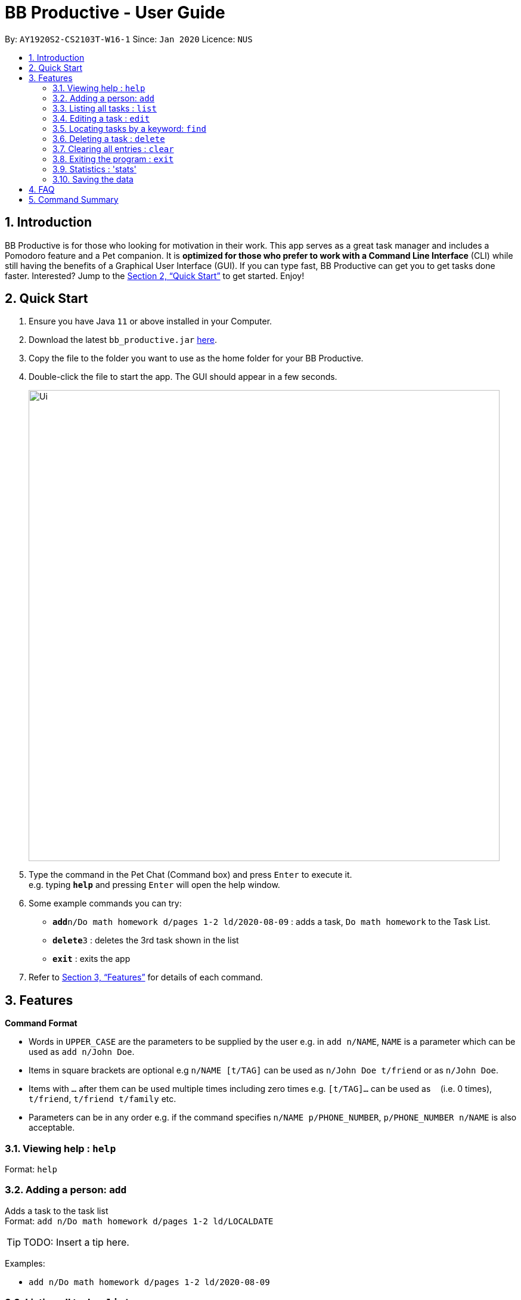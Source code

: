 = BB Productive - User Guide
:site-section: UserGuide
:toc:
:toc-title:
:toc-placement: preamble
:sectnums:
:imagesDir: images
:stylesDir: stylesheets
:xrefstyle: full
:experimental:
ifdef::env-github[]
:tip-caption: :bulb:
:note-caption: :information_source:
endif::[]
:repoURL: https://github.com/se-edu/addressbook-level3

By: `AY1920S2-CS2103T-W16-1`      Since: `Jan 2020`      Licence: `NUS`

== Introduction

BB Productive is for those who looking for motivation in their work. This app serves as a great task manager and includes a Pomodoro feature and a Pet companion. It is *optimized for those who prefer to work with a Command Line Interface* (CLI) while still having the benefits of a Graphical User Interface (GUI). If you can type fast, BB Productive can get you to get tasks done faster. Interested? Jump to the <<Quick Start>> to get started. Enjoy!

== Quick Start

.  Ensure you have Java `11` or above installed in your Computer.
.  Download the latest `bb_productive.jar` link:{repoURL}/releases[here].
.  Copy the file to the folder you want to use as the home folder for your BB Productive.
.  Double-click the file to start the app. The GUI should appear in a few seconds.
+
image::Ui.png[width="790"]
+
.  Type the command in the Pet Chat (Command box) and press kbd:[Enter] to execute it. +
e.g. typing *`help`* and pressing kbd:[Enter] will open the help window.
.  Some example commands you can try:

* **`add`**`n/Do math homework d/pages 1-2 ld/2020-08-09` : adds a task, `Do math homework` to the Task List.
* **`delete`**`3` : deletes the 3rd task shown in the list
* *`exit`* : exits the app

.  Refer to <<Features>> for details of each command.

[[Features]]
== Features

====
*Command Format*

* Words in `UPPER_CASE` are the parameters to be supplied by the user e.g. in `add n/NAME`, `NAME` is a parameter which can be used as `add n/John Doe`.
* Items in square brackets are optional e.g `n/NAME [t/TAG]` can be used as `n/John Doe t/friend` or as `n/John Doe`.
* Items with `…`​ after them can be used multiple times including zero times e.g. `[t/TAG]...` can be used as `{nbsp}` (i.e. 0 times), `t/friend`, `t/friend t/family` etc.
* Parameters can be in any order e.g. if the command specifies `n/NAME p/PHONE_NUMBER`, `p/PHONE_NUMBER n/NAME` is also acceptable.
====

=== Viewing help : `help`

Format: `help`

=== Adding a person: `add`

Adds a task to the task list +
Format: `add n/Do math homework d/pages 1-2 ld/LOCALDATE`

[TIP]
TODO: Insert a tip here.

Examples:

* `add n/Do math homework d/pages 1-2 ld/2020-08-09`

=== Listing all tasks : `list`

Shows a list of all tasks recorded. +
Format: `list`

=== Editing a task : `edit`

Edits an existing task in the list. +
Format: `edit INDEX [n/NAME] [d/DESCRIPTION] [ld/LOCALDATE]`

****
* Edits the task at the specified `INDEX`. The index refers to the index number shown in the displayed task list. The index *must be a positive integer* 1, 2, 3, ...
* At least one of the optional fields must be provided.
* Existing values will be updated to the input values.
****

Examples:

* `edit 1 n/Do Spanish Quiz` +
Edits the name of the 1st task to be `Do Spanish Quiz`.
* `edit 2 n/Add Buy Feature ld/2020-03-04` +
Edits the name and date of the 2nd task to be `Add Buy Feature` and `4th Mar 2020`, respectively.

=== Locating tasks by a keyword: `find`

Finds tasks whose names contain any of the given keywords. +
Format: `find KEYWORD [MORE_KEYWORDS]`

****
* The search is case insensitive. e.g `Math` will match `math`
* The order of the keywords does not matter. e.g. `Math Homework` will match `Homework Math`
* Only the name is searched.
* Only full words will be matched e.g. `Math` will not match `Mathematics`
* Tasks matching at least one keyword will be returned (i.e. `OR` search). e.g. `Math Quiz` will return `Math Work`, `Japanese Quiz`
****

Examples:

* `find Quiz` +
Returns `History Quiz` and `Spanish Quiz`
* `find Essay Homework Quiz` +
Returns any tasks containing names `Essay`, `Homework`, and/or `Quiz`

// tag::delete[]
=== Deleting a task : `delete`

Deletes the specified task from the list. +
Format: `delete INDEX`

****
* Deletes the task at the specified `INDEX`.
* The index refers to the index number shown in the displayed person list.
* The index *must be a positive integer* 1, 2, 3, ...
****

Examples:

* `delete 2` +
Deletes the 2nd task in the list.

// end::delete[]
=== Clearing all entries : `clear`

Clears all task from the list. +
Format: `clear`

=== Exiting the program : `exit`

Exits the program. +
Format: `exit`

=== Statistics : 'stats'

Views statistics generated through the app usage. 
stats SPEED/DONE 
SPEED : Displays average time taken to complete tasks over past week/month/year. 
DONE : Displays average number of tasks done over past week/month/year.

=== Saving the data

Address book data are saved in the hard disk automatically after any command that changes the data. +
There is no need to save manually.


== FAQ

*Q*: How do I transfer my data to another Computer? +
*A*: Install the app in the other computer and overwrite the empty data file it creates with the file that contains the data of your previous BB Productive folder.

== Command Summary

* *Add* `add n/Do math homework d/pages 1-2 ld/LOCALDATE` +
e.g. `add n/Do math homework d/pages 1-2 ld/2020-08-09`
* *Clear* : `clear`
* *Delete* : `delete INDEX` +
e.g. `delete 3`
* *Edit* : `edit INDEX [n/NAME] [d/DESCRIPTION] [ld/LOCALDATE]` +
e.g. `edit 2 n/Add Buy Feature ld/2020-03-04`
* *Find* : `find KEYWORD [MORE_KEYWORDS]` +
e.g. `find Quiz Essay`
* *List* : `list`
* *Help* : `help`
* *Statistics* : stats SPEED/DONE
